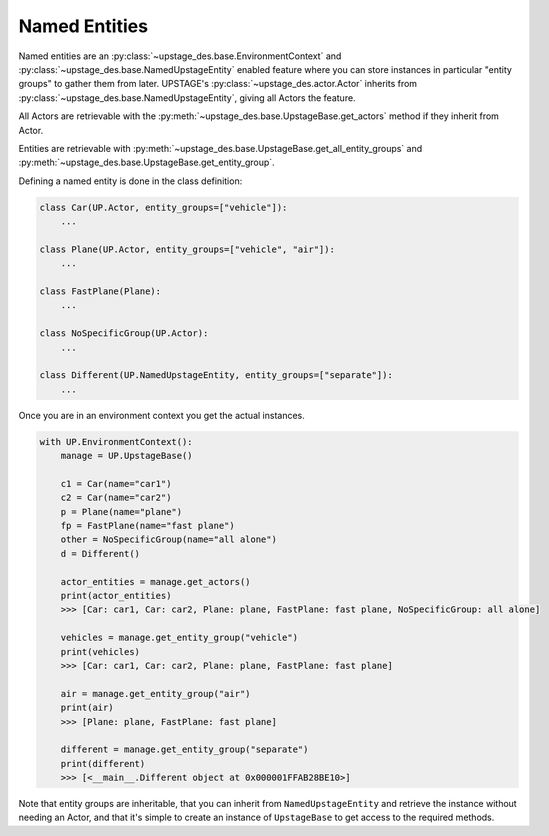 ==============
Named Entities
==============

Named entities are an :py:class:`~upstage_des.base.EnvironmentContext` and :py:class:`~upstage_des.base.NamedUpstageEntity` enabled feature where you can store instances in particular "entity groups" to gather
them from later. UPSTAGE's :py:class:`~upstage_des.actor.Actor` inherits from :py:class:`~upstage_des.base.NamedUpstageEntity`, giving all Actors the feature.

All Actors are retrievable with the :py:meth:`~upstage_des.base.UpstageBase.get_actors` method if they inherit from Actor.

Entities are retrievable with :py:meth:`~upstage_des.base.UpstageBase.get_all_entity_groups` and :py:meth:`~upstage_des.base.UpstageBase.get_entity_group`.

Defining a named entity is done in the class definition:

.. code-block:: python

    class Car(UP.Actor, entity_groups=["vehicle"]):
        ...

    class Plane(UP.Actor, entity_groups=["vehicle", "air"]):
        ...

    class FastPlane(Plane):
        ...

    class NoSpecificGroup(UP.Actor):
        ...
        
    class Different(UP.NamedUpstageEntity, entity_groups=["separate"]):
        ...    
        

Once you are in an environment context you get the actual instances. 

.. code-block:: python

    with UP.EnvironmentContext():
        manage = UP.UpstageBase()
        
        c1 = Car(name="car1")
        c2 = Car(name="car2")
        p = Plane(name="plane")
        fp = FastPlane(name="fast plane")
        other = NoSpecificGroup(name="all alone")
        d = Different()
        
        actor_entities = manage.get_actors()
        print(actor_entities)
        >>> [Car: car1, Car: car2, Plane: plane, FastPlane: fast plane, NoSpecificGroup: all alone]
        
        vehicles = manage.get_entity_group("vehicle")
        print(vehicles)
        >>> [Car: car1, Car: car2, Plane: plane, FastPlane: fast plane]
        
        air = manage.get_entity_group("air")
        print(air)
        >>> [Plane: plane, FastPlane: fast plane]

        different = manage.get_entity_group("separate")
        print(different)
        >>> [<__main__.Different object at 0x000001FFAB28BE10>]

Note that entity groups are inheritable, that you can inherit from ``NamedUpstageEntity`` and retrieve the instance without needing an Actor, and that it's simple to create an instance of
``UpstageBase`` to get access to the required methods.
